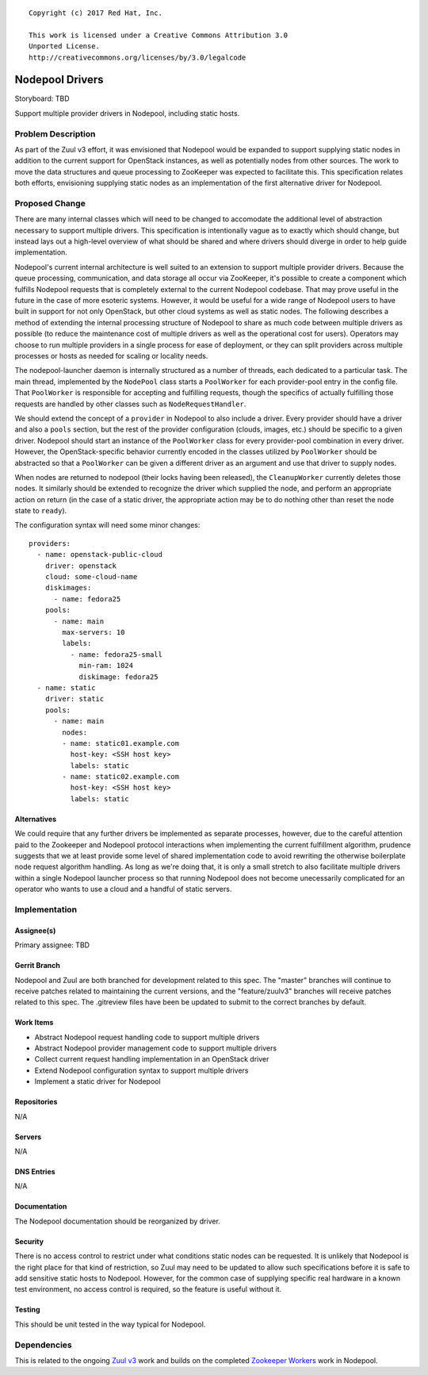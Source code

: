 ::

  Copyright (c) 2017 Red Hat, Inc.

  This work is licensed under a Creative Commons Attribution 3.0
  Unported License.
  http://creativecommons.org/licenses/by/3.0/legalcode

================
Nodepool Drivers
================

Storyboard: TBD

Support multiple provider drivers in Nodepool, including static
hosts.

Problem Description
===================

As part of the Zuul v3 effort, it was envisioned that Nodepool would
be expanded to support supplying static nodes in addition to the
current support for OpenStack instances, as well as potentially nodes
from other sources.  The work to move the data structures and queue
processing to ZooKeeper was expected to facilitate this.  This
specification relates both efforts, envisioning supplying static nodes
as an implementation of the first alternative driver for Nodepool.

Proposed Change
===============

There are many internal classes which will need to be changed to
accomodate the additional level of abstraction necessary to support
multiple drivers.  This specification is intentionally vague as to
exactly which should change, but instead lays out a high-level
overview of what should be shared and where drivers should diverge in
order to help guide implementation.

Nodepool's current internal architecture is well suited to an
extension to support multiple provider drivers.  Because the queue
processing, communication, and data storage all occur via ZooKeeper,
it's possible to create a component which fulfills Nodepool requests
that is completely external to the current Nodepool codebase.  That
may prove useful in the future in the case of more esoteric systems.
However, it would be useful for a wide range of Nodepool users to have
built in support for not only OpenStack, but other cloud systems as
well as static nodes.  The following describes a method of extending
the internal processing structure of Nodepool to share as much code
between multiple drivers as possible (to reduce the maintenance cost
of multiple drivers as well as the operational cost for users).
Operators may choose to run multiple providers in a single process for
ease of deployment, or they can split providers across multiple
processes or hosts as needed for scaling or locality needs.

The nodepool-launcher daemon is internally structured as a number of
threads, each dedicated to a particular task.  The main thread,
implemented by the ``NodePool`` class starts a ``PoolWorker`` for each
provider-pool entry in the config file.  That ``PoolWorker`` is
responsible for accepting and fulfilling requests, though the
specifics of actually fulfilling those requests are handled by other
classes such as ``NodeRequestHandler``.

We should extend the concept of a ``provider`` in Nodepool to also
include a driver.  Every provider should have a driver and also a
``pools`` section, but the rest of the provider configuration (clouds,
images, etc.) should be specific to a given driver.  Nodepool should
start an instance of the ``PoolWorker`` class for every provider-pool
combination in every driver.  However, the OpenStack-specific
behavior currently encoded in the classes utilized by ``PoolWorker``
should be abstracted so that a ``PoolWorker`` can be given a different
driver as an argument and use that driver to supply nodes.

When nodes are returned to nodepool (their locks having been
released), the ``CleanupWorker`` currently deletes those nodes.  It
similarly should be extended to recognize the driver which supplied
the node, and perform an appropriate action on return (in the case of
a static driver, the appropriate action may be to do nothing other
than reset the node state to ``ready``).

The configuration syntax will need some minor changes::

  providers:
    - name: openstack-public-cloud
      driver: openstack
      cloud: some-cloud-name
      diskimages:
        - name: fedora25
      pools:
        - name: main
          max-servers: 10
          labels:
            - name: fedora25-small
              min-ram: 1024
              diskimage: fedora25
    - name: static
      driver: static
      pools:
        - name: main
          nodes:
          - name: static01.example.com
            host-key: <SSH host key>
            labels: static
          - name: static02.example.com
            host-key: <SSH host key>
            labels: static

Alternatives
------------

We could require that any further drivers be implemented as separate
processes, however, due to the careful attention paid to the Zookeeper
and Nodepool protocol interactions when implementing the current
fulfillment algorithm, prudence suggests that we at least provide some
level of shared implementation code to avoid rewriting the otherwise
boilerplate node request algorithm handling.  As long as we're doing
that, it is only a small stretch to also facilitate multiple drivers
within a single Nodepool launcher process so that running Nodepool
does not become unecessarily complicated for an operator who wants to
use a cloud and a handful of static servers.

Implementation
==============

Assignee(s)
-----------

Primary assignee: TBD

Gerrit Branch
-------------

Nodepool and Zuul are both branched for development related to this
spec.  The "master" branches will continue to receive patches related
to maintaining the current versions, and the "feature/zuulv3" branches
will receive patches related to this spec.  The .gitreview files have
been be updated to submit to the correct branches by default.

Work Items
----------

* Abstract Nodepool request handling code to support multiple drivers
* Abstract Nodepool provider management code to support multiple drivers
* Collect current request handling implementation in an OpenStack driver
* Extend Nodepool configuration syntax to support multiple drivers
* Implement a static driver for Nodepool

Repositories
------------

N/A

Servers
-------

N/A

DNS Entries
-----------

N/A

Documentation
-------------

The Nodepool documentation should be reorganized by driver.

Security
--------

There is no access control to restrict under what conditions static
nodes can be requested.  It is unlikely that Nodepool is the right
place for that kind of restriction, so Zuul may need to be updated to
allow such specifications before it is safe to add sensitive static
hosts to Nodepool.  However, for the common case of supplying specific
real hardware in a known test environment, no access control is
required, so the feature is useful without it.

Testing
-------

This should be unit tested in the way typical for Nodepool.

Dependencies
============

This is related to the ongoing `Zuul v3`_ work and builds on the
completed `Zookeeper Workers`_ work in Nodepool.

.. _Zuul v3:
   http://specs.openstack.org/openstack-infra/infra-specs/specs/zuulv3.html
.. _Zookeeper Workers:
   http://specs.openstack.org/openstack-infra/infra-specs/specs/nodepool-zookeeper-workers.html

